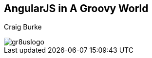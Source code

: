 [[title]]
[data-background="#b41f1f"]
== AngularJS in A Groovy World

[[author]]
Craig Burke

[[title-logo]]
image::gr8uslogo.png[]